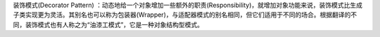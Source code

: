 装饰模式(Decorator Pattern) ：动态地给一个对象增加一些额外的职责(Responsibility)，就增加对象功能来说，装饰模式比生成子类实现更为灵活。其别名也可以称为包装器(Wrapper)，与适配器模式的别名相同，但它们适用于不同的场合。根据翻译的不同，装饰模式也有人称之为“油漆工模式”，它是一种对象结构型模式。